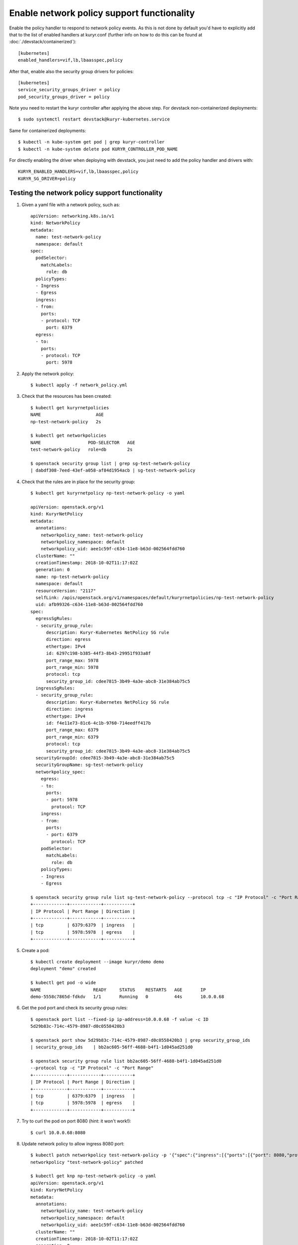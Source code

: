 Enable network policy support functionality
===========================================

Enable the policy handler to respond to network policy events. As this is not
done by default you'd have to explicitly add that to the list of enabled
handlers at kuryr.conf (further info on how to do this can be found  at
:doc:`./devstack/containerized`)::

    [kubernetes]
    enabled_handlers=vif,lb,lbaasspec,policy

After that, enable also the security group drivers for policies::

    [kubernetes]
    service_security_groups_driver = policy
    pod_security_groups_driver = policy

Note you need to restart the kuryr controller after applying the above step.
For devstack non-containerized deployments::

    $ sudo systemctl restart devstack@kuryr-kubernetes.service

Same for containerized deployments::

    $ kubectl -n kube-system get pod | grep kuryr-controller
    $ kubectl -n kube-system delete pod KURYR_CONTROLLER_POD_NAME

For directly enabling the driver when deploying with devstack, you just need
to add the policy handler and drivers with::

    KURYR_ENABLED_HANDLERS=vif,lb,lbaasspec,policy
    KURYR_SG_DRIVER=policy

Testing the network policy support functionality
------------------------------------------------

1. Given a yaml file with a network policy, such as::

    apiVersion: networking.k8s.io/v1
    kind: NetworkPolicy
    metadata:
      name: test-network-policy
      namespace: default
    spec:
      podSelector:
        matchLabels:
          role: db
      policyTypes:
      - Ingress
      - Egress
      ingress:
      - from:
        ports:
        - protocol: TCP
          port: 6379
      egress:
      - to:
        ports:
        - protocol: TCP
          port: 5978

2. Apply the network policy::

    $ kubectl apply -f network_policy.yml

3. Check that the resources has been created::

    $ kubectl get kuryrnetpolicies
    NAME                     AGE
    np-test-network-policy   2s

    $ kubectl get networkpolicies
    NAME                  POD-SELECTOR   AGE
    test-network-policy   role=db        2s

    $ openstack security group list | grep sg-test-network-policy
    | dabdf308-7eed-43ef-a058-af84d1954acb | sg-test-network-policy

4. Check that the rules are in place for the security group::

    $ kubectl get kuryrnetpolicy np-test-network-policy -o yaml

    apiVersion: openstack.org/v1
    kind: KuryrNetPolicy
    metadata:
      annotations:
        networkpolicy_name: test-network-policy
        networkpolicy_namespace: default
        networkpolicy_uid: aee1c59f-c634-11e8-b63d-002564fdd760
      clusterName: ""
      creationTimestamp: 2018-10-02T11:17:02Z
      generation: 0
      name: np-test-network-policy
      namespace: default
      resourceVersion: "2117"
      selfLink: /apis/openstack.org/v1/namespaces/default/kuryrnetpolicies/np-test-network-policy
      uid: afb99326-c634-11e8-b63d-002564fdd760
    spec:
      egressSgRules:
      - security_group_rule:
          description: Kuryr-Kubernetes NetPolicy SG rule
          direction: egress
          ethertype: IPv4
          id: 6297c198-b385-44f3-8b43-29951f933a8f
          port_range_max: 5978
          port_range_min: 5978
          protocol: tcp
          security_group_id: cdee7815-3b49-4a3e-abc8-31e384ab75c5
      ingressSgRules:
      - security_group_rule:
          description: Kuryr-Kubernetes NetPolicy SG rule
          direction: ingress
          ethertype: IPv4
          id: f4e11e73-81c6-4c1b-9760-714eedff417b
          port_range_max: 6379
          port_range_min: 6379
          protocol: tcp
          security_group_id: cdee7815-3b49-4a3e-abc8-31e384ab75c5
      securityGroupId: cdee7815-3b49-4a3e-abc8-31e384ab75c5
      securityGroupName: sg-test-network-policy
      networkpolicy_spec:
        egress:
        - to:
          ports:
          - port: 5978
            protocol: TCP
        ingress:
        - from:
          ports:
          - port: 6379
            protocol: TCP
        podSelector:
          matchLabels:
            role: db
        policyTypes:
        - Ingress
        - Egress

    $ openstack security group rule list sg-test-network-policy --protocol tcp -c "IP Protocol" -c "Port Range" -c "Direction" --long
    +-------------+------------+-----------+
    | IP Protocol | Port Range | Direction |
    +-------------+------------+-----------+
    | tcp         | 6379:6379  | ingress   |
    | tcp         | 5978:5978  | egress    |
    +-------------+------------+-----------+

5. Create a pod::

    $ kubectl create deployment --image kuryr/demo demo
    deployment "demo" created

    $ kubectl get pod -o wide
    NAME                    READY     STATUS    RESTARTS   AGE       IP
    demo-5558c7865d-fdkdv   1/1       Running   0          44s       10.0.0.68

6. Get the pod port and check its security group rules::

    $ openstack port list --fixed-ip ip-address=10.0.0.68 -f value -c ID
    5d29b83c-714c-4579-8987-d0c0558420b3

    $ openstack port show 5d29b83c-714c-4579-8987-d0c0558420b3 | grep security_group_ids
    | security_group_ids    | bb2ac605-56ff-4688-b4f1-1d045ad251d0

    $ openstack security group rule list bb2ac605-56ff-4688-b4f1-1d045ad251d0
    --protocol tcp -c "IP Protocol" -c "Port Range"
    +-------------+------------+-----------+
    | IP Protocol | Port Range | Direction |
    +-------------+------------+-----------+
    | tcp         | 6379:6379  | ingress   |
    | tcp         | 5978:5978  | egress    |
    +-------------+------------+-----------+

7. Try to curl the pod on port 8080 (hint: it won't work!)::

    $ curl 10.0.0.68:8080

8. Update network policy to allow ingress 8080 port::

    $ kubectl patch networkpolicy test-network-policy -p '{"spec":{"ingress":[{"ports":[{"port": 8080,"protocol": "TCP"}]}]}}'
    networkpolicy "test-network-policy" patched

    $ kubectl get knp np-test-network-policy -o yaml
    apiVersion: openstack.org/v1
    kind: KuryrNetPolicy
    metadata:
      annotations:
        networkpolicy_name: test-network-policy
        networkpolicy_namespace: default
        networkpolicy_uid: aee1c59f-c634-11e8-b63d-002564fdd760
      clusterName: ""
      creationTimestamp: 2018-10-02T11:17:02Z
      generation: 0
      name: np-test-network-policy
      namespace: default
      resourceVersion: "1546"
      selfLink: /apis/openstack.org/v1/namespaces/default/kuryrnetpolicies/np-test-network-policy
      uid: afb99326-c634-11e8-b63d-002564fdd760
    spec:
      egressSgRules:
      - security_group_rule:
          description: Kuryr-Kubernetes NetPolicy SG rule
          direction: egress
          ethertype: IPv4
          id: 1969a0b3-55e1-43d7-ba16-005b4ed4cbb7
          port_range_max: 5978
          port_range_min: 5978
          protocol: tcp
          security_group_id: cdee7815-3b49-4a3e-abc8-31e384ab75c5
      ingressSgRules:
      - security_group_rule:
          description: Kuryr-Kubernetes NetPolicy SG rule
          direction: ingress
          ethertype: IPv4
          id: 6598aa1f-4f94-4fb2-81ce-d3649ba28f33
          port_range_max: 8080
          port_range_min: 8080
          protocol: tcp
          security_group_id: cdee7815-3b49-4a3e-abc8-31e384ab75c5
      securityGroupId: cdee7815-3b49-4a3e-abc8-31e384ab75c5
      networkpolicy_spec:
        egress:
        - ports:
          - port: 5978
            protocol: TCP
          to:
        ingress:
        - ports:
          - port: 8080
            protocol: TCP
        policyTypes:
        - Ingress
        - Egress

    $ openstack security group rule list sg-test-network-policy -c "IP Protocol" -c "Port Range" -c "Direction" --long
    +-------------+------------+-----------+
    | IP Protocol | Port Range | Direction |
    +-------------+------------+-----------+
    | tcp         | 8080:8080  | ingress   |
    | tcp         | 5978:5978  | egress    |
    +-------------+------------+-----------+

9. Try to curl the pod ip after patching the network policy::

    $ curl 10.0.0.68:8080
    demo-5558c7865d-fdkdv: HELLO! I AM ALIVE!!!

10. Confirm the teardown of the resources once the network policy is removed::

    $ kubectl delete -f network_policy.yml
    $ kubectl get kuryrnetpolicies
    $ kubectl get networkpolicies
    $ openstack security group list | grep sg-test-network-policy
